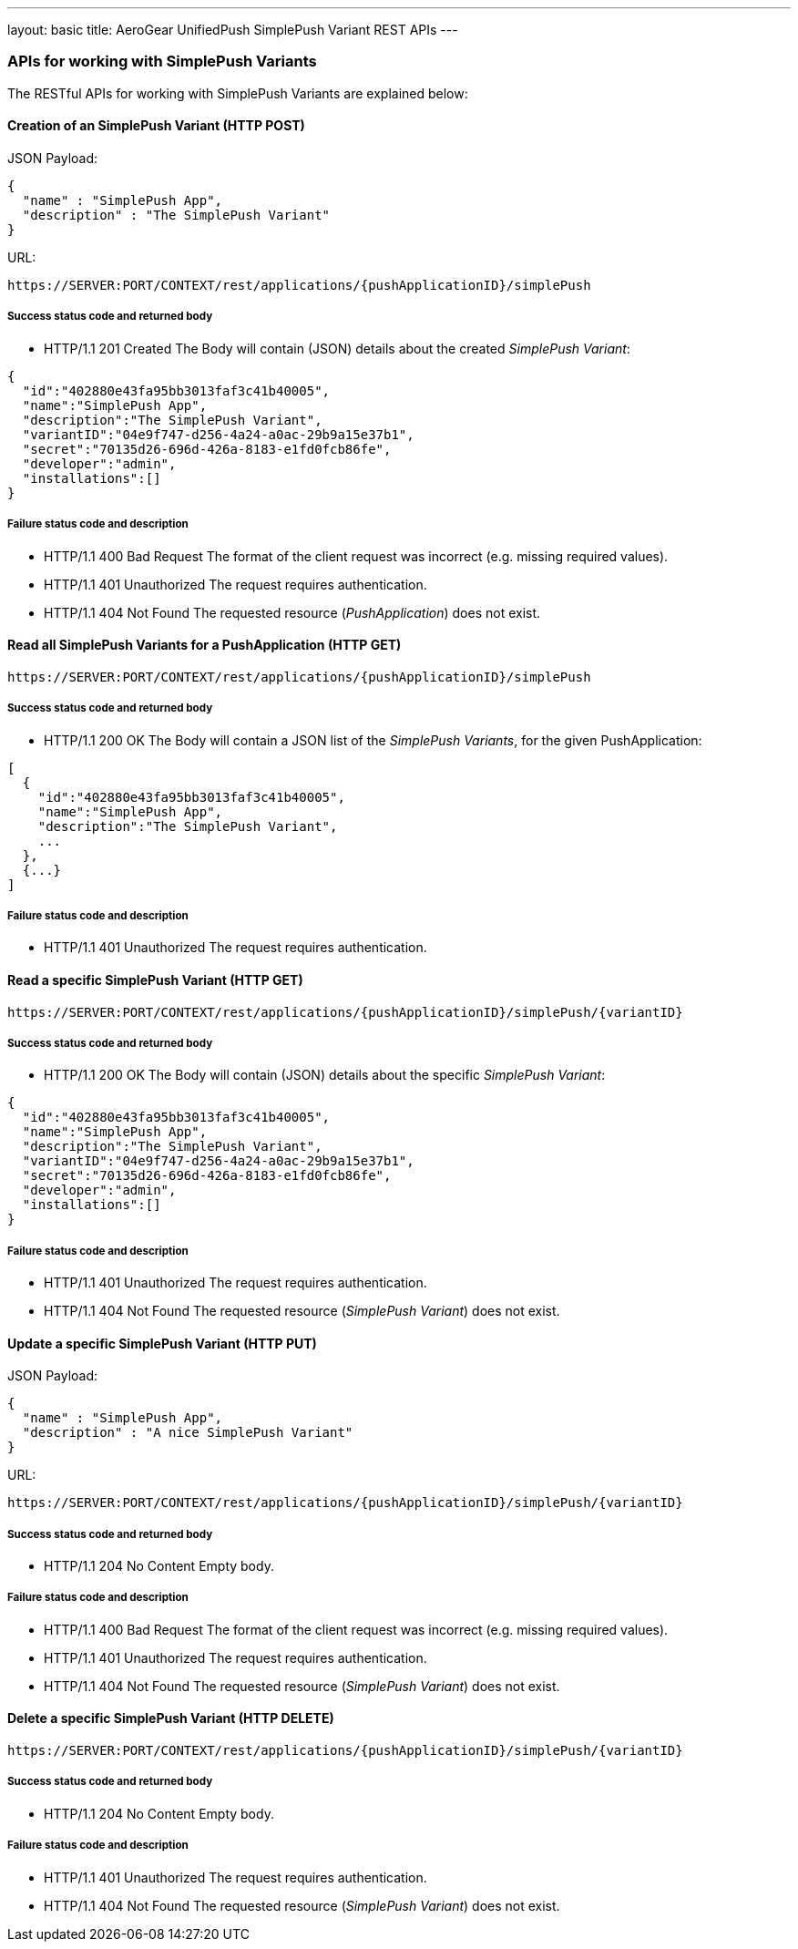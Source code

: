 ---
layout: basic
title: AeroGear UnifiedPush SimplePush Variant REST APIs
---

APIs for working with SimplePush Variants
~~~~~~~~~~~~~~~~~~~~~~~~~~~~~~~~~~~~~~~~~

The RESTful APIs for working with +SimplePush Variants+ are explained below:

Creation of an *SimplePush Variant* (+HTTP POST+)
^^^^^^^^^^^^^^^^^^^^^^^^^^^^^^^^^^^^^^^^^^^^^^^^^

JSON Payload:
[source,json]
----
{
  "name" : "SimplePush App",
  "description" : "The SimplePush Variant"
}
----

URL:
[source,c]
----
https://SERVER:PORT/CONTEXT/rest/applications/{pushApplicationID}/simplePush
----

Success status code and returned body
+++++++++++++++++++++++++++++++++++++

* +HTTP/1.1 201 Created+
The Body will contain (JSON) details about the created _SimplePush Variant_:
[source,json]
----
{
  "id":"402880e43fa95bb3013faf3c41b40005",
  "name":"SimplePush App",
  "description":"The SimplePush Variant",
  "variantID":"04e9f747-d256-4a24-a0ac-29b9a15e37b1",
  "secret":"70135d26-696d-426a-8183-e1fd0fcb86fe",
  "developer":"admin",
  "installations":[]
}
----

Failure status code and description
++++++++++++++++++++++++++++++++++

* +HTTP/1.1 400 Bad Request+
The format of the client request was incorrect (e.g. missing required values).

* +HTTP/1.1 401 Unauthorized+
The request requires authentication.

* +HTTP/1.1 404 Not Found+
The requested resource (_PushApplication_) does not exist.


Read all *SimplePush Variants* for a *PushApplication* (+HTTP GET+)
^^^^^^^^^^^^^^^^^^^^^^^^^^^^^^^^^^^^^^^^^^^^^^^^^^^^^^^^^^^^^^^^^^^

[source,c]
----
https://SERVER:PORT/CONTEXT/rest/applications/{pushApplicationID}/simplePush
----

Success status code and returned body
+++++++++++++++++++++++++++++++++++++

* +HTTP/1.1 200 OK+
The Body will contain a JSON list of the _SimplePush Variants_, for the given PushApplication:

[source,json]
----
[
  {
    "id":"402880e43fa95bb3013faf3c41b40005",
    "name":"SimplePush App",
    "description":"The SimplePush Variant",
    ...
  },
  {...}
]
----


Failure status code and description
++++++++++++++++++++++++++++++++++

* +HTTP/1.1 401 Unauthorized+
The request requires authentication.


Read a specific *SimplePush Variant* (+HTTP GET+)
^^^^^^^^^^^^^^^^^^^^^^^^^^^^^^^^^^^^^^^^^^^^^^^^^^

[source,c]
----
https://SERVER:PORT/CONTEXT/rest/applications/{pushApplicationID}/simplePush/{variantID}
----

Success status code and returned body
+++++++++++++++++++++++++++++++++++++

* +HTTP/1.1 200 OK+
The Body will contain (JSON) details about the specific _SimplePush Variant_:
[source,json]
----
{
  "id":"402880e43fa95bb3013faf3c41b40005",
  "name":"SimplePush App",
  "description":"The SimplePush Variant",
  "variantID":"04e9f747-d256-4a24-a0ac-29b9a15e37b1",
  "secret":"70135d26-696d-426a-8183-e1fd0fcb86fe",
  "developer":"admin",
  "installations":[]
}
----


Failure status code and description
++++++++++++++++++++++++++++++++++

* +HTTP/1.1 401 Unauthorized+
The request requires authentication.

* +HTTP/1.1 404 Not Found+
The requested resource (_SimplePush Variant_) does not exist.


Update a specific *SimplePush Variant* (+HTTP PUT+)
^^^^^^^^^^^^^^^^^^^^^^^^^^^^^^^^^^^^^^^^^^^^^^^^^^^

JSON Payload:
[source,json]
----
{
  "name" : "SimplePush App",
  "description" : "A nice SimplePush Variant"
}
----

URL:
[source,c]
----
https://SERVER:PORT/CONTEXT/rest/applications/{pushApplicationID}/simplePush/{variantID}
----

Success status code and returned body
+++++++++++++++++++++++++++++++++++++

* +HTTP/1.1 204 No Content+
Empty body.

Failure status code and description
++++++++++++++++++++++++++++++++++

* +HTTP/1.1 400 Bad Request+
The format of the client request was incorrect  (e.g. missing required values).

* +HTTP/1.1 401 Unauthorized+
The request requires authentication.

* +HTTP/1.1 404 Not Found+
The requested resource (_SimplePush Variant_) does not exist.


Delete a specific *SimplePush Variant* (+HTTP DELETE+)
^^^^^^^^^^^^^^^^^^^^^^^^^^^^^^^^^^^^^^^^^^^^^^^^^^^^^^

[source,c]
----
https://SERVER:PORT/CONTEXT/rest/applications/{pushApplicationID}/simplePush/{variantID}
----

Success status code and returned body
+++++++++++++++++++++++++++++++++++++

* +HTTP/1.1 204 No Content+
Empty body.

Failure status code and description
++++++++++++++++++++++++++++++++++

* +HTTP/1.1 401 Unauthorized+
The request requires authentication.

* +HTTP/1.1 404 Not Found+
The requested resource (_SimplePush Variant_) does not exist.
